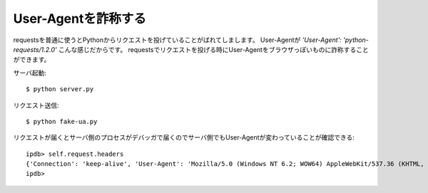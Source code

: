 User-Agentを詐称する
=====================

requestsを普通に使うとPythonからリクエストを投げていることがばれてしまします。
User-Agentが `'User-Agent': 'python-requests/1.2.0'` こんな感じだからです。
requestsでリクエストを投げる時にUser-Agentをブラウザっぽいものに詐称することができます。


サーバ起動::

  $ python server.py


リクエスト送信::

  $ python fake-ua.py


リクエストが届くとサーバ側のプロセスがデバッガで届くのでサーバ側でもUser-Agentが変わっていることが確認できる::

  ipdb> self.request.headers
  {'Connection': 'keep-alive', 'User-Agent': 'Mozilla/5.0 (Windows NT 6.2; WOW64) AppleWebKit/537.36 (KHTML, like Gecko) Chrome/30.0.1599.17 Safari/537.36', 'Accept-Encoding': 'gzip, deflate', 'Accept': '*/*', 'Host': '127.0.0.1:8000'}
  ipdb>

